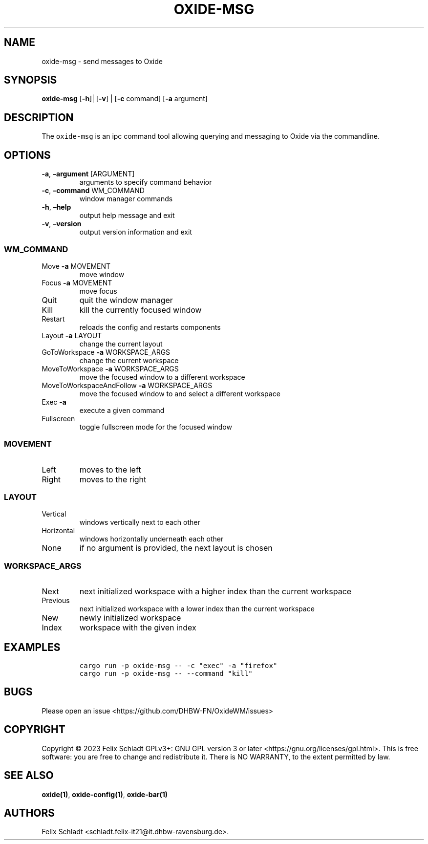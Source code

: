 .\" Automatically generated by Pandoc 3.0.1
.\"
.\" Define V font for inline verbatim, using C font in formats
.\" that render this, and otherwise B font.
.ie "\f[CB]x\f[]"x" \{\
. ftr V B
. ftr VI BI
. ftr VB B
. ftr VBI BI
.\}
.el \{\
. ftr V CR
. ftr VI CI
. ftr VB CB
. ftr VBI CBI
.\}
.TH "OXIDE-MSG" "1" "February 2023" "oxide-msg 0.1.0" ""
.hy
.SH NAME
.PP
oxide-msg - send messages to Oxide
.SH SYNOPSIS
.PP
\f[B]oxide-msg\f[R] [\f[B]-h\f[R]]| [\f[B]-v\f[R]] | [\f[B]-c\f[R]
command] [\f[B]-a\f[R] argument]
.SH DESCRIPTION
.PP
The \f[V]oxide-msg\f[R] is an ipc command tool allowing querying and
messaging to Oxide via the commandline.
.SH OPTIONS
.TP
\f[B]-a\f[R], \f[B]\[en]argument\f[R] [ARGUMENT]
arguments to specify command behavior
.TP
\f[B]-c\f[R], \f[B]\[en]command\f[R] WM_COMMAND
window manager commands
.TP
\f[B]-h\f[R], \f[B]\[en]help\f[R]
output help message and exit
.TP
\f[B]-v\f[R], \f[B]\[en]version\f[R]
output version information and exit
.SS WM_COMMAND
.TP
Move \f[B]-a\f[R] MOVEMENT
move window
.TP
Focus \f[B]-a\f[R] MOVEMENT
move focus
.TP
Quit
quit the window manager
.TP
Kill
kill the currently focused window
.TP
Restart
reloads the config and restarts components
.TP
Layout \f[B]-a\f[R] LAYOUT
change the current layout
.TP
GoToWorkspace \f[B]-a\f[R] WORKSPACE_ARGS
change the current workspace
.TP
MoveToWorkspace \f[B]-a\f[R] WORKSPACE_ARGS
move the focused window to a different workspace
.TP
MoveToWorkspaceAndFollow \f[B]-a\f[R] WORKSPACE_ARGS
move the focused window to and select a different workspace
.TP
Exec \f[B]-a\f[R] 
execute a given command
.TP
Fullscreen
toggle fullscreen mode for the focused window
.SS MOVEMENT
.TP
Left
moves to the left
.TP
Right
moves to the right
.SS LAYOUT
.TP
Vertical
windows vertically next to each other
.TP
Horizontal
windows horizontally underneath each other
.TP
None
if no argument is provided, the next layout is chosen
.SS WORKSPACE_ARGS
.TP
Next
next initialized workspace with a higher index than the current
workspace
.TP
Previous
next initialized workspace with a lower index than the current workspace
.TP
New
newly initialized workspace
.TP
Index
workspace with the given index
.SH EXAMPLES
.IP
.nf
\f[C]
cargo run -p oxide-msg -- -c \[dq]exec\[dq] -a \[dq]firefox\[dq]
cargo run -p oxide-msg -- --command \[dq]kill\[dq]
\f[R]
.fi
.SH BUGS
.PP
Please open an issue <https://github.com/DHBW-FN/OxideWM/issues>
.SH COPYRIGHT
.PP
Copyright © 2023 Felix Schladt GPLv3+: GNU GPL version 3 or later
<https://gnu.org/licenses/gpl.html>.
This is free software: you are free to change and redistribute it.
There is NO WARRANTY, to the extent permitted by law.
.SH SEE ALSO
.PP
\f[B]oxide(1)\f[R], \f[B]oxide-config(1)\f[R], \f[B]oxide-bar(1)\f[R]
.SH AUTHORS
Felix Schladt <schladt.felix-it21@it.dhbw-ravensburg.de>.
